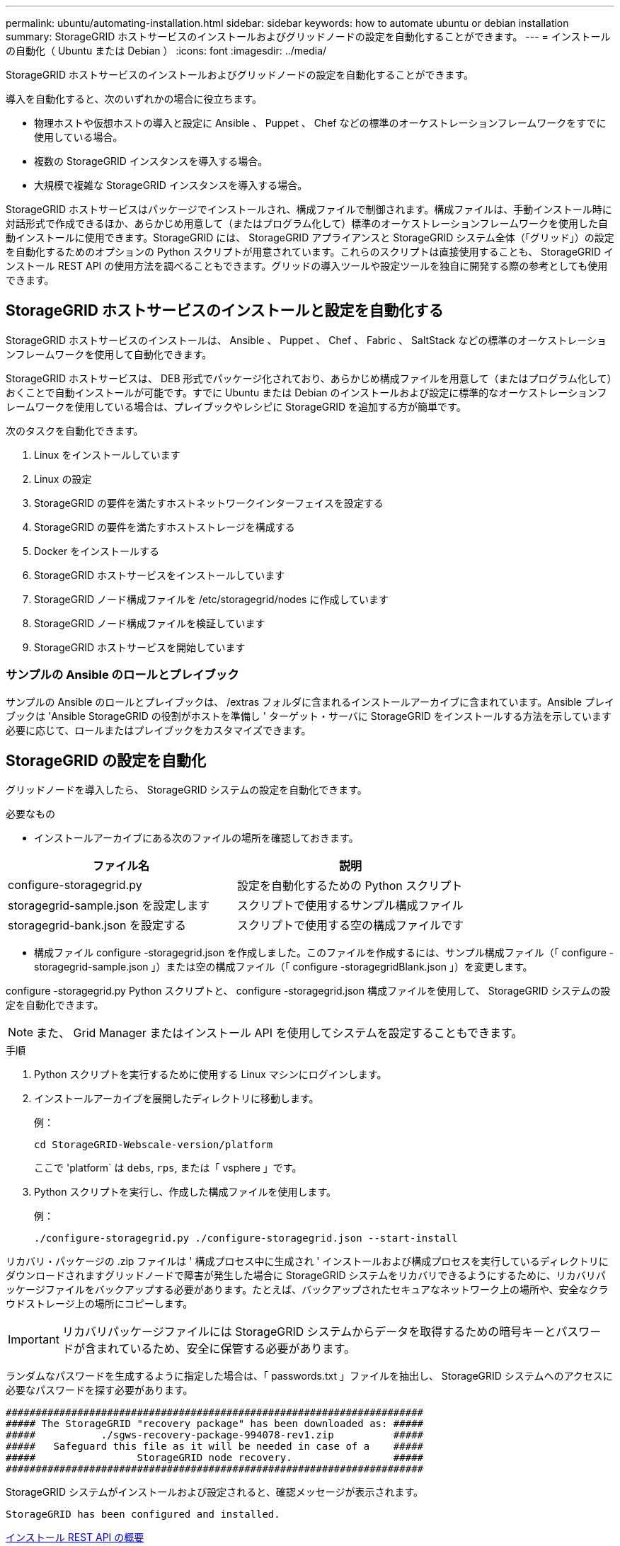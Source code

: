---
permalink: ubuntu/automating-installation.html 
sidebar: sidebar 
keywords: how to automate ubuntu or debian installation 
summary: StorageGRID ホストサービスのインストールおよびグリッドノードの設定を自動化することができます。 
---
= インストールの自動化（ Ubuntu または Debian ）
:icons: font
:imagesdir: ../media/


[role="lead"]
StorageGRID ホストサービスのインストールおよびグリッドノードの設定を自動化することができます。

導入を自動化すると、次のいずれかの場合に役立ちます。

* 物理ホストや仮想ホストの導入と設定に Ansible 、 Puppet 、 Chef などの標準のオーケストレーションフレームワークをすでに使用している場合。
* 複数の StorageGRID インスタンスを導入する場合。
* 大規模で複雑な StorageGRID インスタンスを導入する場合。


StorageGRID ホストサービスはパッケージでインストールされ、構成ファイルで制御されます。構成ファイルは、手動インストール時に対話形式で作成できるほか、あらかじめ用意して（またはプログラム化して）標準のオーケストレーションフレームワークを使用した自動インストールに使用できます。StorageGRID には、 StorageGRID アプライアンスと StorageGRID システム全体（「グリッド」）の設定を自動化するためのオプションの Python スクリプトが用意されています。これらのスクリプトは直接使用することも、 StorageGRID インストール REST API の使用方法を調べることもできます。グリッドの導入ツールや設定ツールを独自に開発する際の参考としても使用できます。



== StorageGRID ホストサービスのインストールと設定を自動化する

StorageGRID ホストサービスのインストールは、 Ansible 、 Puppet 、 Chef 、 Fabric 、 SaltStack などの標準のオーケストレーションフレームワークを使用して自動化できます。

StorageGRID ホストサービスは、 DEB 形式でパッケージ化されており、あらかじめ構成ファイルを用意して（またはプログラム化して）おくことで自動インストールが可能です。すでに Ubuntu または Debian のインストールおよび設定に標準的なオーケストレーションフレームワークを使用している場合は、プレイブックやレシピに StorageGRID を追加する方が簡単です。

次のタスクを自動化できます。

. Linux をインストールしています
. Linux の設定
. StorageGRID の要件を満たすホストネットワークインターフェイスを設定する
. StorageGRID の要件を満たすホストストレージを構成する
. Docker をインストールする
. StorageGRID ホストサービスをインストールしています
. StorageGRID ノード構成ファイルを /etc/storagegrid/nodes に作成しています
. StorageGRID ノード構成ファイルを検証しています
. StorageGRID ホストサービスを開始しています




=== サンプルの Ansible のロールとプレイブック

サンプルの Ansible のロールとプレイブックは、 /extras フォルダに含まれるインストールアーカイブに含まれています。Ansible プレイブックは 'Ansible StorageGRID の役割がホストを準備し ' ターゲット・サーバに StorageGRID をインストールする方法を示しています必要に応じて、ロールまたはプレイブックをカスタマイズできます。



== StorageGRID の設定を自動化

グリッドノードを導入したら、 StorageGRID システムの設定を自動化できます。

.必要なもの
* インストールアーカイブにある次のファイルの場所を確認しておきます。


[cols="1a,1a"]
|===
| ファイル名 | 説明 


| configure-storagegrid.py  a| 
設定を自動化するための Python スクリプト



| storagegrid-sample.json を設定します  a| 
スクリプトで使用するサンプル構成ファイル



| storagegrid-bank.json を設定する  a| 
スクリプトで使用する空の構成ファイルです

|===
* 構成ファイル configure -storagegrid.json を作成しました。このファイルを作成するには、サンプル構成ファイル（「 configure -storagegrid-sample.json 」）または空の構成ファイル（「 configure -storagegridBlank.json 」）を変更します。


configure -storagegrid.py Python スクリプトと、 configure -storagegrid.json 構成ファイルを使用して、 StorageGRID システムの設定を自動化できます。


NOTE: また、 Grid Manager またはインストール API を使用してシステムを設定することもできます。

.手順
. Python スクリプトを実行するために使用する Linux マシンにログインします。
. インストールアーカイブを展開したディレクトリに移動します。
+
例：

+
[listing]
----
cd StorageGRID-Webscale-version/platform
----
+
ここで 'platform` は `debs`, `rps`, または「 vsphere 」です。

. Python スクリプトを実行し、作成した構成ファイルを使用します。
+
例：

+
[listing]
----
./configure-storagegrid.py ./configure-storagegrid.json --start-install
----


リカバリ・パッケージの .zip ファイルは ' 構成プロセス中に生成され ' インストールおよび構成プロセスを実行しているディレクトリにダウンロードされますグリッドノードで障害が発生した場合に StorageGRID システムをリカバリできるようにするために、リカバリパッケージファイルをバックアップする必要があります。たとえば、バックアップされたセキュアなネットワーク上の場所や、安全なクラウドストレージ上の場所にコピーします。


IMPORTANT: リカバリパッケージファイルには StorageGRID システムからデータを取得するための暗号キーとパスワードが含まれているため、安全に保管する必要があります。

ランダムなパスワードを生成するように指定した場合は、「 passwords.txt 」ファイルを抽出し、 StorageGRID システムへのアクセスに必要なパスワードを探す必要があります。

[listing]
----
######################################################################
##### The StorageGRID "recovery package" has been downloaded as: #####
#####           ./sgws-recovery-package-994078-rev1.zip          #####
#####   Safeguard this file as it will be needed in case of a    #####
#####                 StorageGRID node recovery.                 #####
######################################################################
----
StorageGRID システムがインストールおよび設定されると、確認メッセージが表示されます。

[listing]
----
StorageGRID has been configured and installed.
----
xref:overview-of-installation-rest-api.adoc[インストール REST API の概要]
